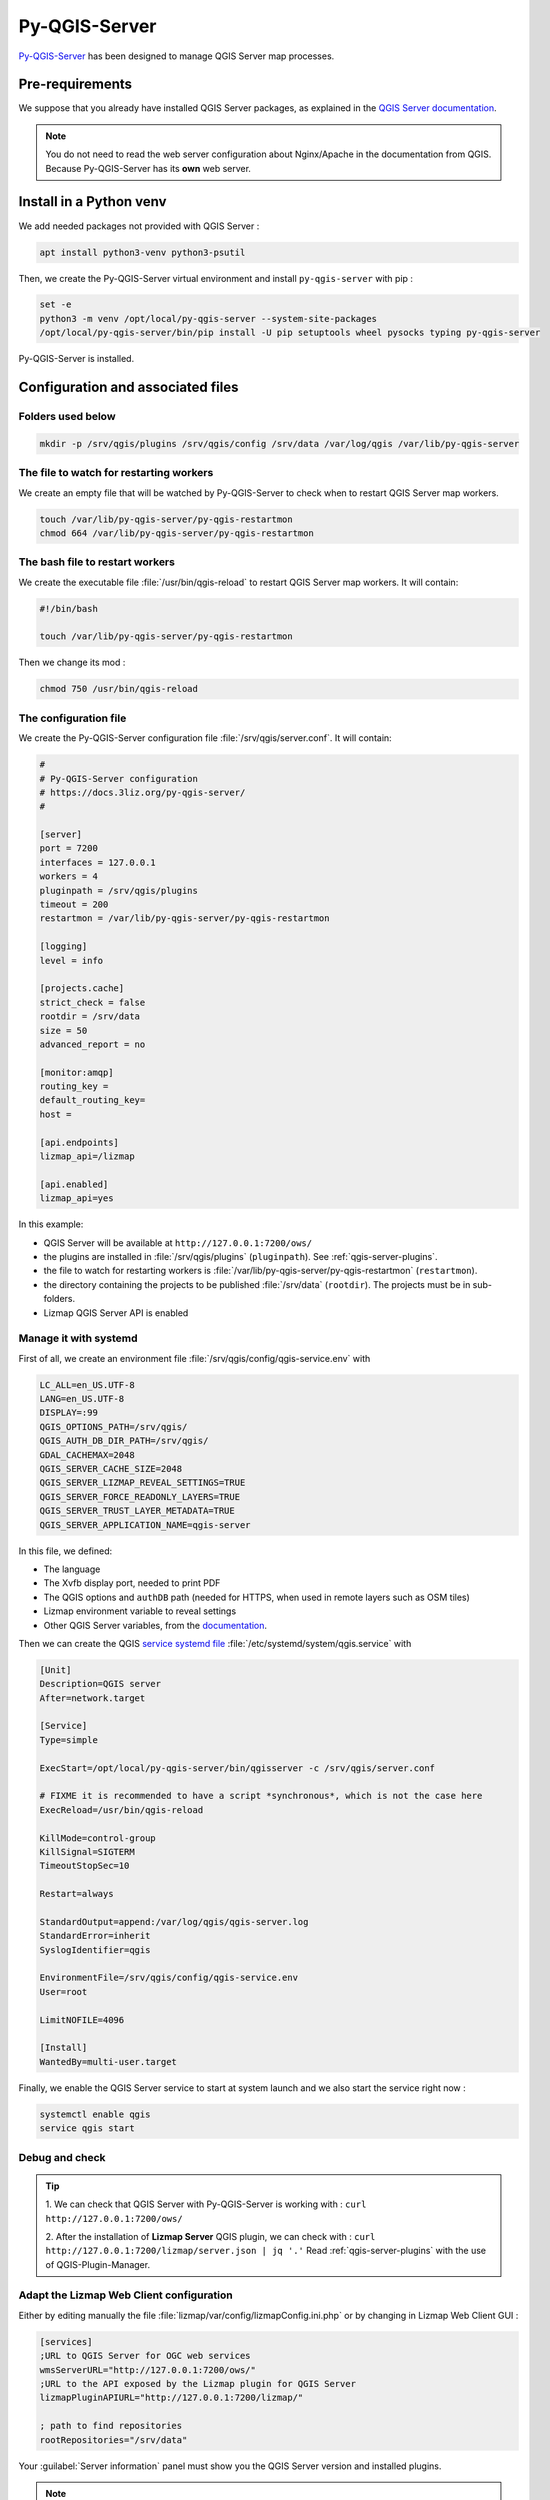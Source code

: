 ==============
Py-QGIS-Server
==============

`Py-QGIS-Server <https://docs.3liz.org/py-qgis-server/>`_ has been designed to manage QGIS Server map processes.

Pre-requirements
================

We suppose that you already have installed QGIS Server packages, as explained in the
`QGIS Server documentation <https://docs.qgis.org/latest/en/docs/server_manual/>`_.

.. note::
    You do not need to read the web server configuration about Nginx/Apache in the documentation from QGIS.
    Because Py-QGIS-Server has its **own** web server.

Install in a Python venv
========================

We add needed packages not provided with QGIS Server :

.. code-block:: bash

    apt install python3-venv python3-psutil

Then, we create the Py-QGIS-Server virtual environment and install ``py-qgis-server`` with pip :

.. code-block:: bash

    set -e
    python3 -m venv /opt/local/py-qgis-server --system-site-packages
    /opt/local/py-qgis-server/bin/pip install -U pip setuptools wheel pysocks typing py-qgis-server

Py-QGIS-Server is installed.

Configuration and associated files
===================================

Folders used below
------------------

.. code-block:: bash

    mkdir -p /srv/qgis/plugins /srv/qgis/config /srv/data /var/log/qgis /var/lib/py-qgis-server

The file to watch for restarting workers
----------------------------------------

We create an empty file that will be watched by Py-QGIS-Server to check when to restart QGIS Server map workers.

.. code-block:: bash

    touch /var/lib/py-qgis-server/py-qgis-restartmon
    chmod 664 /var/lib/py-qgis-server/py-qgis-restartmon


The bash file to restart workers
--------------------------------

We create the executable file :file:`/usr/bin/qgis-reload` to restart QGIS Server map workers. It will contain:

.. code-block:: bash

    #!/bin/bash

    touch /var/lib/py-qgis-server/py-qgis-restartmon


Then we change its mod :

.. code-block:: bash

    chmod 750 /usr/bin/qgis-reload

The configuration file
----------------------

We create the Py-QGIS-Server configuration file :file:`/srv/qgis/server.conf`. It will contain:

.. code-block:: bash

    #
    # Py-QGIS-Server configuration
    # https://docs.3liz.org/py-qgis-server/
    #
    
    [server]
    port = 7200
    interfaces = 127.0.0.1
    workers = 4
    pluginpath = /srv/qgis/plugins
    timeout = 200
    restartmon = /var/lib/py-qgis-server/py-qgis-restartmon
    
    [logging]
    level = info
    
    [projects.cache]
    strict_check = false
    rootdir = /srv/data
    size = 50
    advanced_report = no

    [monitor:amqp]
    routing_key =
    default_routing_key=
    host =
    
    [api.endpoints]
    lizmap_api=/lizmap
    
    [api.enabled]
    lizmap_api=yes

In this example:

* QGIS Server will be available at ``http://127.0.0.1:7200/ows/``
* the plugins are installed in :file:`/srv/qgis/plugins` (``pluginpath``). See :ref:`qgis-server-plugins`.
* the file to watch for restarting workers is :file:`/var/lib/py-qgis-server/py-qgis-restartmon` (``restartmon``).
* the directory containing the projects to be published :file:`/srv/data` (``rootdir``). The projects must be in sub-folders.
* Lizmap QGIS Server API is enabled

Manage it with systemd
----------------------

First of all, we create an environment file :file:`/srv/qgis/config/qgis-service.env` with

.. code-block:: bash

    LC_ALL=en_US.UTF-8
    LANG=en_US.UTF-8
    DISPLAY=:99
    QGIS_OPTIONS_PATH=/srv/qgis/
    QGIS_AUTH_DB_DIR_PATH=/srv/qgis/
    GDAL_CACHEMAX=2048
    QGIS_SERVER_CACHE_SIZE=2048
    QGIS_SERVER_LIZMAP_REVEAL_SETTINGS=TRUE
    QGIS_SERVER_FORCE_READONLY_LAYERS=TRUE
    QGIS_SERVER_TRUST_LAYER_METADATA=TRUE
    QGIS_SERVER_APPLICATION_NAME=qgis-server

In this file, we defined:

* The language
* The Xvfb display port, needed to print PDF
* The QGIS options and ``authDB`` path (needed for HTTPS, when used in remote layers such as OSM tiles)
* Lizmap environment variable to reveal settings
* Other QGIS Server variables, from the `documentation <https://docs.3liz.org/py-qgis-server/configuration.html#common-configuration-options>`_.

Then we can create the QGIS `service systemd file <https://wiki.debian.org/systemd/Services>`_ :file:`/etc/systemd/system/qgis.service` with

.. code-block:: bash

    [Unit]
    Description=QGIS server
    After=network.target
    
    [Service]
    Type=simple
    
    ExecStart=/opt/local/py-qgis-server/bin/qgisserver -c /srv/qgis/server.conf
    
    # FIXME it is recommended to have a script *synchronous*, which is not the case here
    ExecReload=/usr/bin/qgis-reload

    KillMode=control-group
    KillSignal=SIGTERM
    TimeoutStopSec=10
    
    Restart=always
    
    StandardOutput=append:/var/log/qgis/qgis-server.log
    StandardError=inherit
    SyslogIdentifier=qgis
    
    EnvironmentFile=/srv/qgis/config/qgis-service.env
    User=root
    
    LimitNOFILE=4096
    
    [Install]
    WantedBy=multi-user.target

Finally, we enable the QGIS Server service to start at system launch and we also start the service right now :

.. code-block:: bash

    systemctl enable qgis
    service qgis start

Debug and check
---------------

.. tip::

    1. We can check that QGIS Server with Py-QGIS-Server is working with :
    ``curl http://127.0.0.1:7200/ows/``

    2. After the installation of **Lizmap Server** QGIS plugin, we can check with :
    ``curl http://127.0.0.1:7200/lizmap/server.json | jq '.'``
    Read :ref:`qgis-server-plugins` with the use of QGIS-Plugin-Manager.

Adapt the Lizmap Web Client configuration
-----------------------------------------

Either by editing manually the file :file:`lizmap/var/config/lizmapConfig.ini.php` or by changing in Lizmap Web Client GUI :

.. code-block:: bash

    [services]
    ;URL to QGIS Server for OGC web services
    wmsServerURL="http://127.0.0.1:7200/ows/"
    ;URL to the API exposed by the Lizmap plugin for QGIS Server
    lizmapPluginAPIURL="http://127.0.0.1:7200/lizmap/"

    ; path to find repositories
    rootRepositories="/srv/data"

Your :guilabel:`Server information` panel must show you the QGIS Server version and installed plugins.

.. note::
    If you want to know more about Py-QGIS-Server, read its dedicated
    `Py-QGIS-Server documentation <https://docs.3liz.org/py-qgis-server/>`_, like preloaded projects, API management, etc.
